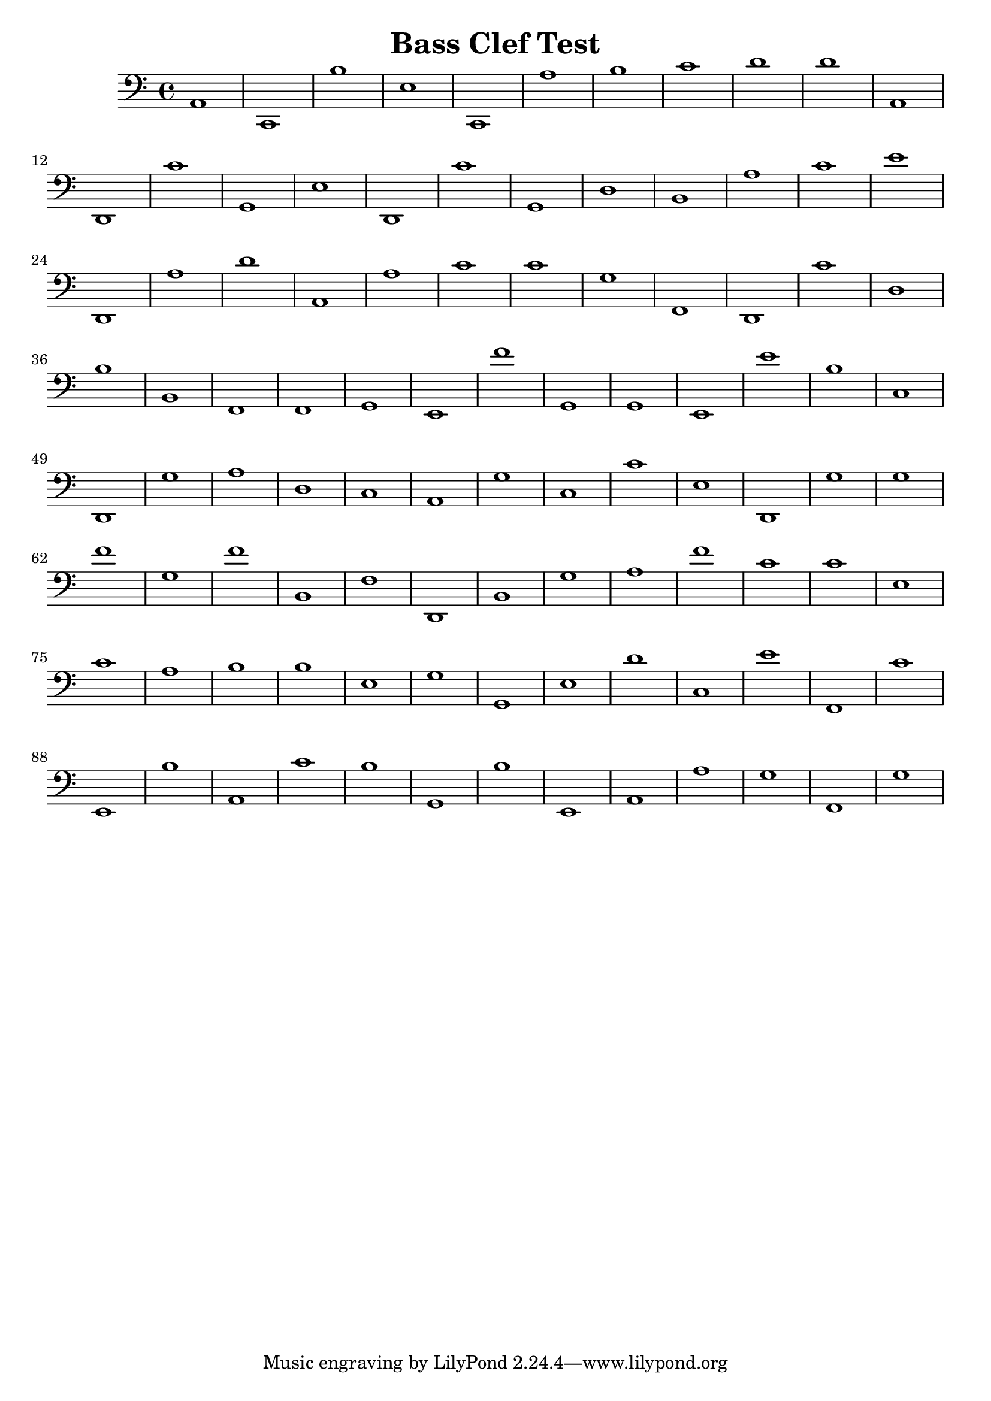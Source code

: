 
\version "2.18.2"
\header { 
	title = "Bass Clef Test"
}
\score{
	\new Staff {
		\clef bass

		a,1 c, b e c, a b c' d' d' 
		a, d, c' g, e d, c' g, d b, 
		a c' e' d, a d' a, a c' c' 
		g f, d, c' d b b, f, f, g, 
		e, f' g, g, e, e' b c d, g 
		a d c a, g c c' e d, g 
		g f' g f' b, f d, b, g a 
		f' c' c' e c' a b b e g 
		g, e d' c e' f, c' e, b a, 
		c' b g, b e, a, a g f, g }
		\addlyrics 
		{ __ __ __ __ __ __ __ __ __ __ __ __ __ __ __ __ __ __ __ __ __ __ __ __ __ __ __ __ __ __ __ __ __ __ __ __ __ __ __ __ __ __ __ __ __ __ __ __ __ __ __ __ __ __ __ __ __ __ __ __ __ __ __ __ __ __ __ __ __ __ __ __ __ __ __ __ __ __ __ __ __ __ __ __ __ __ __ __ __ __ __ __ __ __ __ __ __ __ __ __ }
}